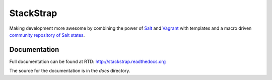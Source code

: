 StackStrap
==========
Making development more awesome by combining the power of Salt_ and Vagrant_
with templates and a macro driven `community repository of Salt states`_.

.. image:: https://travis-ci.org/fatbox/stackstrap.png?branch=master
           :target: https://travis-ci.org/fatbox/stackstrap

.. image:: https://coveralls.io/repos/fatbox/stackstrap/badge.png
           :target: https://coveralls.io/r/fatbox/stackstrap


Documentation
-------------
Full documentation can be found at RTD: http://stackstrap.readthedocs.org

The source for the documentation is in the `docs` directory.


.. _Salt: http://saltstack.org/
.. _Vagrant: http://vagrantup.com/
.. _community repository of Salt states: http://github.com/fatbox/stackstrap-salt/

.. vim: set ts=4 sw=4 sts=4 et ai :
